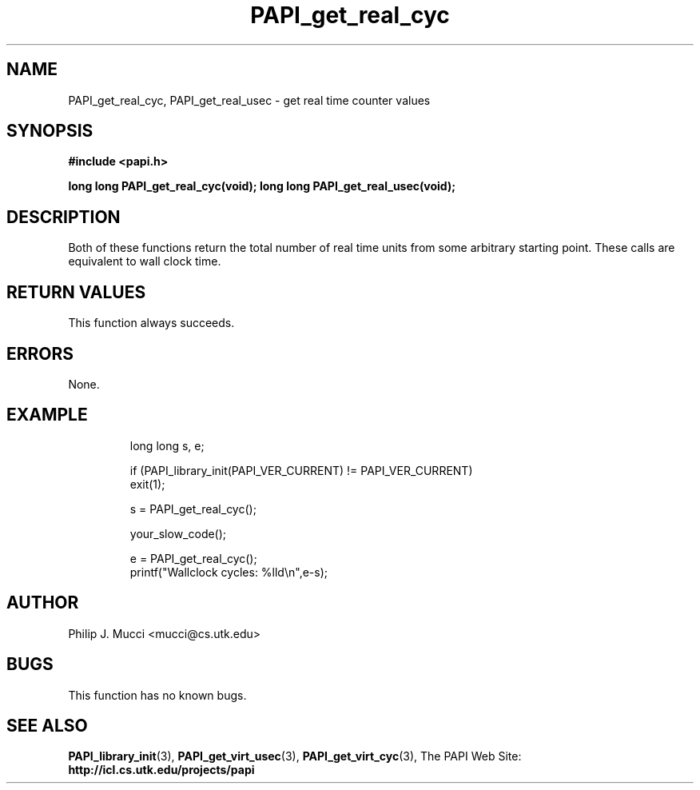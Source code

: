 .\" $Id$
.TH PAPI_get_real_cyc "October, 2000" PAPI "PAPI Programmer's Manual"

.SH NAME
PAPI_get_real_cyc, PAPI_get_real_usec \- get real time counter values

.SH SYNOPSIS
.B #include <papi.h>

.BI "long long PAPI_get_real_cyc(void);"
.BI "long long PAPI_get_real_usec(void);"

.SH DESCRIPTION
Both of these functions return the total number of real time units 
from some arbitrary starting point. These calls are equivalent to
wall clock time. 

.SH RETURN VALUES
This function always succeeds.

.SH ERRORS
None.

.SH EXAMPLE
.LP
.PP
.RS
.nf
long long s, e;
.LP
	
if (PAPI_library_init(PAPI_VER_CURRENT) != PAPI_VER_CURRENT)
  exit(1);

s = PAPI_get_real_cyc();

your_slow_code();

e = PAPI_get_real_cyc();
printf("Wallclock cycles: %lld\en",e-s);
.fi
.RE
.PP

.SH AUTHOR
Philip J. Mucci <mucci@cs.utk.edu>

.SH BUGS
This function has no known bugs.

.SH SEE ALSO
.BR PAPI_library_init "(3), "
.BR PAPI_get_virt_usec "(3), " 
.BR PAPI_get_virt_cyc "(3), " 
The\ PAPI\ Web\ Site: 
.B http://icl.cs.utk.edu/projects/papi
